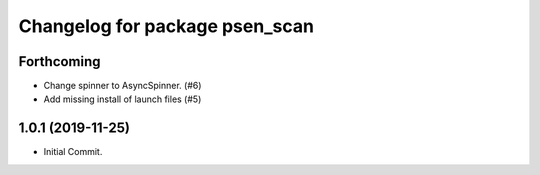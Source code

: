 ^^^^^^^^^^^^^^^^^^^^^^^^^^^^^^^
Changelog for package psen_scan
^^^^^^^^^^^^^^^^^^^^^^^^^^^^^^^

Forthcoming
-----------
* Change spinner to AsyncSpinner. (#6)
* Add missing install of launch files (#5)

1.0.1 (2019-11-25)
------------------
* Initial Commit.
